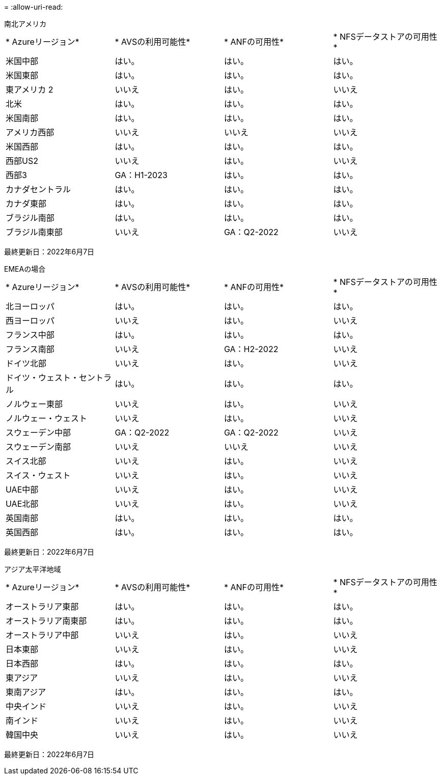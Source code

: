 = 
:allow-uri-read: 


[role="tabbed-block"]
====
.南北アメリカ
--
|===


| * Azureリージョン* | * AVSの利用可能性* | * ANFの可用性* | * NFSデータストアの可用性* 


| 米国中部 | はい。 | はい。 | はい。 


| 米国東部 | はい。 | はい。 | はい。 


| 東アメリカ 2 | いいえ | はい。 | いいえ 


| 北米 | はい。 | はい。 | はい。 


| 米国南部 | はい。 | はい。 | はい。 


| アメリカ西部 | いいえ | いいえ | いいえ 


| 米国西部 | はい。 | はい。 | はい。 


| 西部US2 | いいえ | はい。 | いいえ 


| 西部3 | GA：H1-2023 | はい。 | はい。 


| カナダセントラル | はい。 | はい。 | はい。 


| カナダ東部 | はい。 | はい。 | はい。 


| ブラジル南部 | はい。 | はい。 | はい。 


| ブラジル南東部 | いいえ | GA：Q2-2022 | いいえ 
|===
最終更新日：2022年6月7日

--
.EMEAの場合
--
|===


| * Azureリージョン* | * AVSの利用可能性* | * ANFの可用性* | * NFSデータストアの可用性* 


| 北ヨーロッパ | はい。 | はい。 | はい。 


| 西ヨーロッパ | いいえ | はい。 | いいえ 


| フランス中部 | はい。 | はい。 | はい。 


| フランス南部 | いいえ | GA：H2-2022 | いいえ 


| ドイツ北部 | いいえ | はい。 | いいえ 


| ドイツ・ウェスト・セントラル | はい。 | はい。 | はい。 


| ノルウェー東部 | いいえ | はい。 | いいえ 


| ノルウェー・ウェスト | いいえ | はい。 | いいえ 


| スウェーデン中部 | GA：Q2-2022 | GA：Q2-2022 | いいえ 


| スウェーデン南部 | いいえ | いいえ | いいえ 


| スイス北部 | いいえ | はい。 | いいえ 


| スイス・ウェスト | いいえ | はい。 | いいえ 


| UAE中部 | いいえ | はい。 | いいえ 


| UAE北部 | いいえ | はい。 | いいえ 


| 英国南部 | はい。 | はい。 | はい。 


| 英国西部 | はい。 | はい。 | はい。 
|===
最終更新日：2022年6月7日

--
.アジア太平洋地域
--
|===


| * Azureリージョン* | * AVSの利用可能性* | * ANFの可用性* | * NFSデータストアの可用性* 


| オーストラリア東部 | はい。 | はい。 | はい。 


| オーストラリア南東部 | はい。 | はい。 | はい。 


| オーストラリア中部 | いいえ | はい。 | いいえ 


| 日本東部 | いいえ | はい。 | いいえ 


| 日本西部 | はい。 | はい。 | はい。 


| 東アジア | いいえ | はい。 | いいえ 


| 東南アジア | はい。 | はい。 | はい。 


| 中央インド | いいえ | はい。 | いいえ 


| 南インド | いいえ | はい。 | いいえ 


| 韓国中央 | いいえ | はい。 | いいえ 
|===
最終更新日：2022年6月7日

--
====